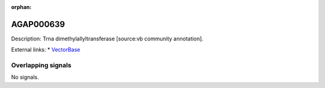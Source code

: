 :orphan:

AGAP000639
=============





Description: Trna dimethylallyltransferase [source:vb community annotation].

External links:
* `VectorBase <https://www.vectorbase.org/Anopheles_gambiae/Gene/Summary?g=AGAP000639>`_

Overlapping signals
-------------------



No signals.


